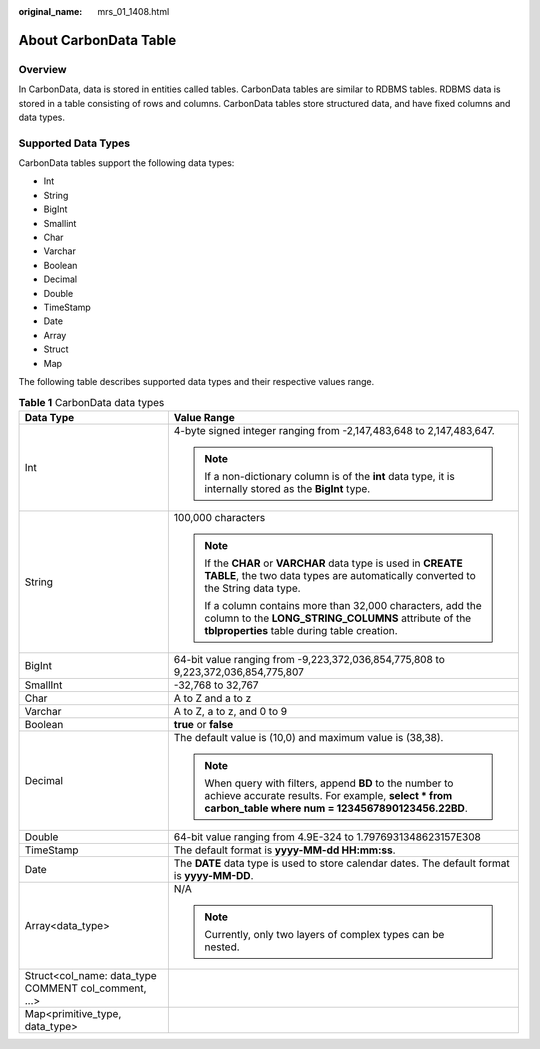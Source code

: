 :original_name: mrs_01_1408.html

.. _mrs_01_1408:

About CarbonData Table
======================

Overview
--------

In CarbonData, data is stored in entities called tables. CarbonData tables are similar to RDBMS tables. RDBMS data is stored in a table consisting of rows and columns. CarbonData tables store structured data, and have fixed columns and data types.

Supported Data Types
--------------------

CarbonData tables support the following data types:

-  Int
-  String
-  BigInt
-  Smallint
-  Char
-  Varchar
-  Boolean
-  Decimal
-  Double
-  TimeStamp
-  Date
-  Array
-  Struct
-  Map

The following table describes supported data types and their respective values range.

.. table:: **Table 1** CarbonData data types

   +------------------------------------------------------+----------------------------------------------------------------------------------------------------------------------------------------------------------------------+
   | Data Type                                            | Value Range                                                                                                                                                          |
   +======================================================+======================================================================================================================================================================+
   | Int                                                  | 4-byte signed integer ranging from -2,147,483,648 to 2,147,483,647.                                                                                                  |
   |                                                      |                                                                                                                                                                      |
   |                                                      | .. note::                                                                                                                                                            |
   |                                                      |                                                                                                                                                                      |
   |                                                      |    If a non-dictionary column is of the **int** data type, it is internally stored as the **BigInt** type.                                                           |
   +------------------------------------------------------+----------------------------------------------------------------------------------------------------------------------------------------------------------------------+
   | String                                               | 100,000 characters                                                                                                                                                   |
   |                                                      |                                                                                                                                                                      |
   |                                                      | .. note::                                                                                                                                                            |
   |                                                      |                                                                                                                                                                      |
   |                                                      |    If the **CHAR** or **VARCHAR** data type is used in **CREATE TABLE**, the two data types are automatically converted to the String data type.                     |
   |                                                      |                                                                                                                                                                      |
   |                                                      |    If a column contains more than 32,000 characters, add the column to the **LONG_STRING_COLUMNS** attribute of the **tblproperties** table during table creation.   |
   +------------------------------------------------------+----------------------------------------------------------------------------------------------------------------------------------------------------------------------+
   | BigInt                                               | 64-bit value ranging from -9,223,372,036,854,775,808 to 9,223,372,036,854,775,807                                                                                    |
   +------------------------------------------------------+----------------------------------------------------------------------------------------------------------------------------------------------------------------------+
   | SmallInt                                             | -32,768 to 32,767                                                                                                                                                    |
   +------------------------------------------------------+----------------------------------------------------------------------------------------------------------------------------------------------------------------------+
   | Char                                                 | A to Z and a to z                                                                                                                                                    |
   +------------------------------------------------------+----------------------------------------------------------------------------------------------------------------------------------------------------------------------+
   | Varchar                                              | A to Z, a to z, and 0 to 9                                                                                                                                           |
   +------------------------------------------------------+----------------------------------------------------------------------------------------------------------------------------------------------------------------------+
   | Boolean                                              | **true** or **false**                                                                                                                                                |
   +------------------------------------------------------+----------------------------------------------------------------------------------------------------------------------------------------------------------------------+
   | Decimal                                              | The default value is (10,0) and maximum value is (38,38).                                                                                                            |
   |                                                      |                                                                                                                                                                      |
   |                                                      | .. note::                                                                                                                                                            |
   |                                                      |                                                                                                                                                                      |
   |                                                      |    When query with filters, append **BD** to the number to achieve accurate results. For example, **select \* from carbon_table where num = 1234567890123456.22BD**. |
   +------------------------------------------------------+----------------------------------------------------------------------------------------------------------------------------------------------------------------------+
   | Double                                               | 64-bit value ranging from 4.9E-324 to 1.7976931348623157E308                                                                                                         |
   +------------------------------------------------------+----------------------------------------------------------------------------------------------------------------------------------------------------------------------+
   | TimeStamp                                            | The default format is **yyyy-MM-dd HH:mm:ss**.                                                                                                                       |
   +------------------------------------------------------+----------------------------------------------------------------------------------------------------------------------------------------------------------------------+
   | Date                                                 | The **DATE** data type is used to store calendar dates. The default format is **yyyy-MM-DD**.                                                                        |
   +------------------------------------------------------+----------------------------------------------------------------------------------------------------------------------------------------------------------------------+
   | Array<data_type>                                     | N/A                                                                                                                                                                  |
   |                                                      |                                                                                                                                                                      |
   |                                                      | .. note::                                                                                                                                                            |
   |                                                      |                                                                                                                                                                      |
   |                                                      |    Currently, only two layers of complex types can be nested.                                                                                                        |
   +------------------------------------------------------+----------------------------------------------------------------------------------------------------------------------------------------------------------------------+
   | Struct<col_name: data_type COMMENT col_comment, ...> |                                                                                                                                                                      |
   +------------------------------------------------------+----------------------------------------------------------------------------------------------------------------------------------------------------------------------+
   | Map<primitive_type, data_type>                       |                                                                                                                                                                      |
   +------------------------------------------------------+----------------------------------------------------------------------------------------------------------------------------------------------------------------------+

